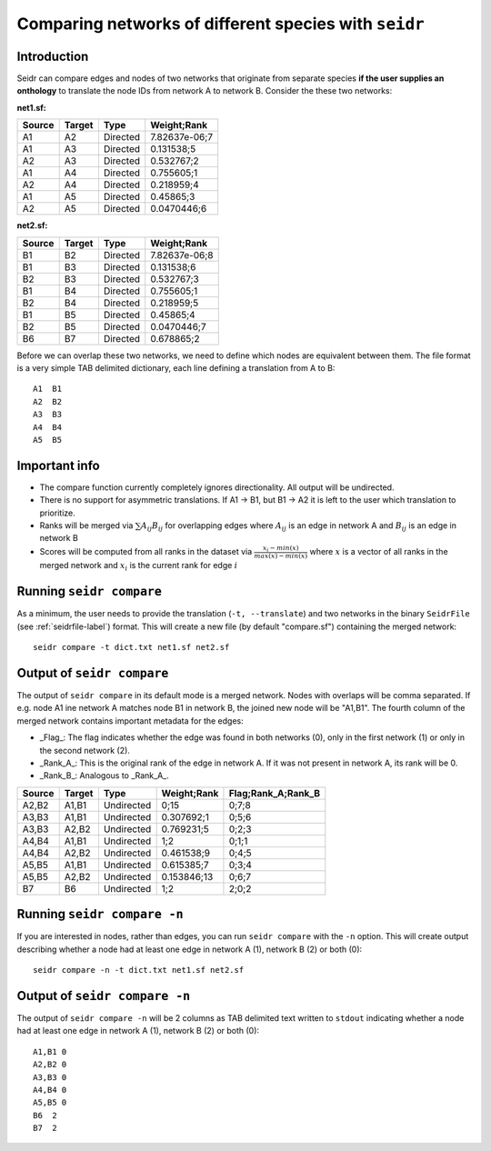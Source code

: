 .. _compare-label:

Comparing networks of different species with ``seidr``
======================================================

Introduction
^^^^^^^^^^^^

Seidr can compare edges and nodes of two networks that originate from separate species **if the user supplies an onthology** to translate the node IDs from network A to network B. Consider the these two networks:

**net1.sf:**

+--------+--------+-------------+-------------+
| Source | Target | Type        | Weight;Rank |
+========+========+=============+=============+
| A1     |  A2    |  Directed   |7.82637e-06;7|
+--------+--------+-------------+-------------+
| A1     |  A3    |  Directed   |0.131538;5   |
+--------+--------+-------------+-------------+
| A2     |  A3    |  Directed   |  0.532767;2 |
+--------+--------+-------------+-------------+
| A1     |  A4    |  Directed   |  0.755605;1 |
+--------+--------+-------------+-------------+
| A2     |  A4    |  Directed   |  0.218959;4 |
+--------+--------+-------------+-------------+
| A1     |  A5    |  Directed   |  0.45865;3  |
+--------+--------+-------------+-------------+
| A2     |  A5    |  Directed   | 0.0470446;6 |
+--------+--------+-------------+-------------+

**net2.sf:**

+--------+--------+-----------+-----------------+
| Source | Target | Type      | Weight;Rank     |
+========+========+===========+=================+
|B1      | B2     |  Directed |  7.82637e-06;8  |
+--------+--------+-----------+-----------------+
|B1      | B3     |  Directed |  0.131538;6     |
+--------+--------+-----------+-----------------+
|B2      | B3     |  Directed |  0.532767;3     |
+--------+--------+-----------+-----------------+
|B1      | B4     |  Directed |  0.755605;1     |
+--------+--------+-----------+-----------------+
|B2      | B4     |  Directed |  0.218959;5     |
+--------+--------+-----------+-----------------+
|B1      | B5     |  Directed |  0.45865;4      |
+--------+--------+-----------+-----------------+
|B2      | B5     |  Directed |  0.0470446;7    |
+--------+--------+-----------+-----------------+
|B6      | B7     |  Directed |  0.678865;2     |
+--------+--------+-----------+-----------------+

.. image:: A_B_nets.png

Before we can overlap these two networks, we need to define which nodes are equivalent between them. The file format is a very simple TAB delimited dictionary, each line defining a translation from A to B::

    A1  B1
    A2  B2
    A3  B3
    A4  B4
    A5  B5


Important info
^^^^^^^^^^^^^^

* The compare function currently completely ignores directionality. All output will be undirected.
* There is no support for asymmetric translations. If A1 -> B1, but B1 -> A2 it is left to the user which translation to prioritize.
* Ranks will be merged via :math:`\sum A_{ij} B_{ij}` for overlapping edges where :math:`A_{ij}` is an edge in network A and :math:`B_{ij}` is an edge in network B
* Scores will be computed from all ranks in the dataset via :math:`\frac{x_i - min(x)}{max(x) - min(x)}` where :math:`x` is a vector of all ranks in the merged network and :math:`x_i` is the current rank for edge :math:`i`

Running ``seidr compare``
^^^^^^^^^^^^^^^^^^^^^^^^^

As a minimum, the user needs to provide the translation (``-t, --translate``) and two networks in the binary ``SeidrFile`` (see :ref:`seidrfile-label`) format. This will create a new file (by default "compare.sf") containing the merged network::

    seidr compare -t dict.txt net1.sf net2.sf

Output of ``seidr compare``
^^^^^^^^^^^^^^^^^^^^^^^^^^^

The output of ``seidr compare`` in its default mode is a merged network. Nodes with overlaps will be comma separated. If e.g. node A1 ine network A matches node B1 in network B, the joined new node will be "A1,B1". The fourth column of the merged network contains important metadata for the edges:

* _Flag_: The flag indicates whether the edge was found in both networks (0), only in the first network (1) or only in the second network (2).
* _Rank\_A_: This is the original rank of the edge in network A. If it was not present in network A, its rank will be 0.
* _Rank\_B_: Analogous to _Rank\_A_.

+--------+--------+------------+-------------+----------------------+
| Source | Target | Type       | Weight;Rank | Flag;Rank\_A;Rank\_B |
+========+========+============+=============+======================+
|A2,B2   |  A1,B1 | Undirected |  0;15       |  0;7;8               |
+--------+--------+------------+-------------+----------------------+
|A3,B3   |  A1,B1 | Undirected |  0.307692;1 | 0;5;6                |
+--------+--------+------------+-------------+----------------------+
|A3,B3   |  A2,B2 | Undirected |  0.769231;5 | 0;2;3                |
+--------+--------+------------+-------------+----------------------+
|A4,B4   |  A1,B1 | Undirected |  1;2        | 0;1;1                |
+--------+--------+------------+-------------+----------------------+
|A4,B4   |  A2,B2 | Undirected |  0.461538;9 | 0;4;5                |
+--------+--------+------------+-------------+----------------------+
|A5,B5   |  A1,B1 | Undirected |  0.615385;7 | 0;3;4                |
+--------+--------+------------+-------------+----------------------+
|A5,B5   |  A2,B2 | Undirected |  0.153846;13| 0;6;7                |
+--------+--------+------------+-------------+----------------------+
|B7      | B6     | Undirected |  1;2        | 2;0;2                |
+--------+--------+------------+-------------+----------------------+

.. image:: A_B_merged.png

Running ``seidr compare -n``
^^^^^^^^^^^^^^^^^^^^^^^^^^^^

If you are interested in nodes, rather than edges, you can run ``seidr compare`` with the ``-n`` option. This will create output describing whether a node had at least one edge in network A (1), network B (2) or both (0)::

    seidr compare -n -t dict.txt net1.sf net2.sf

Output of ``seidr compare -n``
^^^^^^^^^^^^^^^^^^^^^^^^^^^^^^

The output of ``seidr compare -n`` will be 2 columns as TAB delimited text written to ``stdout`` indicating whether a node had at least one edge in network A (1), network B (2) or both (0)::

    A1,B1 0
    A2,B2 0
    A3,B3 0
    A4,B4 0
    A5,B5 0
    B6  2
    B7  2


